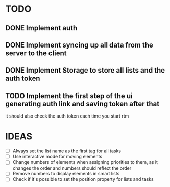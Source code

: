 * TODO
** DONE Implement auth
** DONE Implement syncing up all data from the server to the client
** DONE Implement Storage to store all lists and the auth token
** TODO Implement the first step of the ui generating auth link and saving token after that
   it should also check the auth token each time you start rtm

* IDEAS
  - [ ] Always set the list name as the first tag for all tasks
  - [ ] Use interactive mode for moving elements
  - [ ] Change numbers of elements when assigning priorities to them,
    as it changes the order and numbers should reflect the order
  - [ ] Remove numbers to display elements in smart lists
  - [ ] Check if it's possible to set the position property for lists
    and tasks

